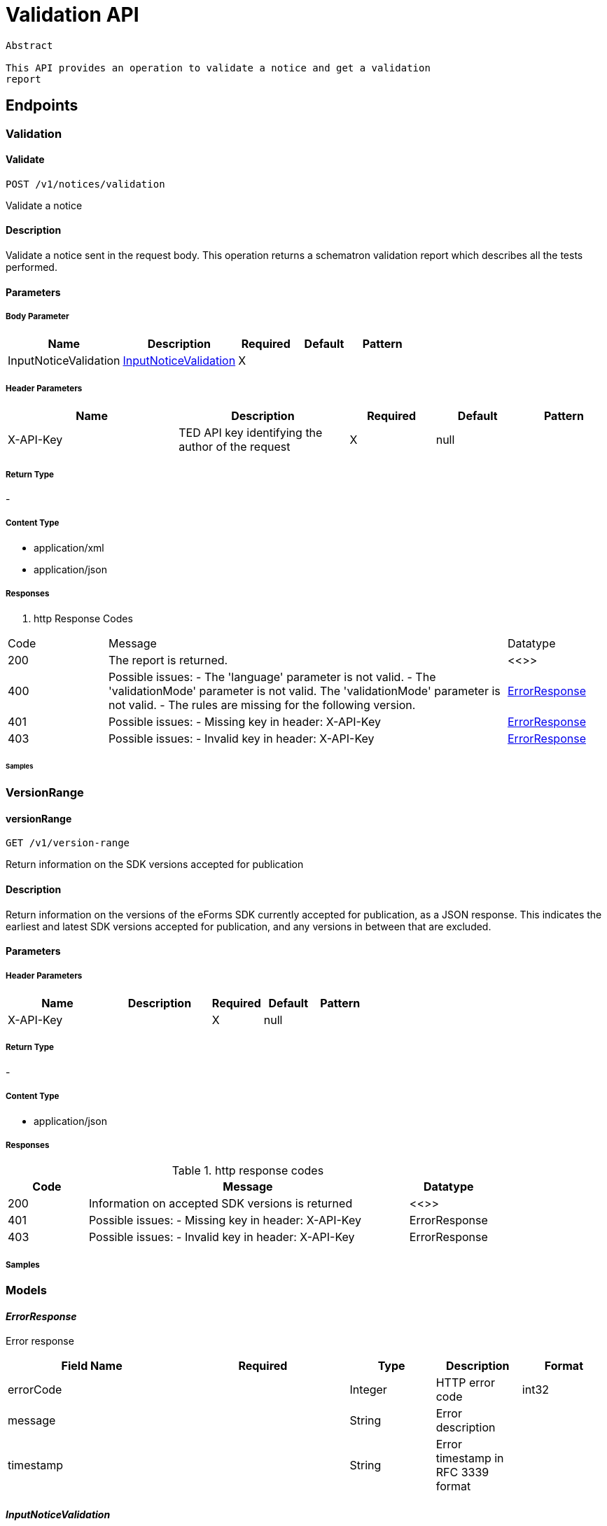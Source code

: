 = Validation API

[source]
----
Abstract

This API provides an operation to validate a notice and get a validation
report
----

== Endpoints

=== Validation

==== Validate

[source]
----
POST /v1/notices/validation
----

Validate a notice

==== Description
Validate a notice sent in the request body. This operation returns a schematron validation report which describes all the tests performed.

==== Parameters
===== Body Parameter

[cols="2,2,1,1,1"]
|===
|Name|Description|Required|Default|Pattern

|InputNoticeValidation
|https://docs.ted.europa.eu/docs-staging/api/latest/endpoints/cvs-ted-europa-eu.html#InputNoticeValidation[InputNoticeValidation]
|X
|
|
|===

===== Header Parameters

[cols="2,2,1,1,1"]
|===
|Name|Description|Required|Default|Pattern

|X-API-Key
|TED API key identifying the author of the request
|X
|null
|
|===

===== Return Type +
-

===== Content Type

* application/xml

* application/json

===== Responses

. http Response Codes

[cols="1,4,1"]
|===

|Code|Message|Datatype

|200
|The report is returned.
|<<>>

|400
|Possible issues: - The 'language' parameter is not valid. - The 'validationMode' parameter is not valid. The 'validationMode' parameter is not valid. - The rules are missing for the following version.
|https://docs.ted.europa.eu/docs-staging/api/latest/endpoints/cvs-ted-europa-eu.html#ErrorResponse[ErrorResponse]

|401
|Possible issues: - Missing key in header: X-API-Key
|https://docs.ted.europa.eu/docs-staging/api/latest/endpoints/cvs-ted-europa-eu.html#ErrorResponse[ErrorResponse]

|403
|Possible issues: - Invalid key in header: X-API-Key
|https://docs.ted.europa.eu/docs-staging/api/latest/endpoints/cvs-ted-europa-eu.html#ErrorResponse[ErrorResponse]
|===


====== Samples

=== VersionRange

==== versionRange

[source]
----
GET /v1/version-range
----

Return information on the SDK versions accepted for publication

==== Description

Return information on the versions of the eForms SDK currently accepted for publication, as a JSON response. This indicates the earliest and latest SDK versions accepted for publication, and any versions in between that are excluded.

==== Parameters

===== Header Parameters

[cols="2,2,1,1,1"]
|===
|Name|Description|Required|Default|Pattern

|X-API-Key
|
|X
|null
|

|===

===== Return Type +
-

===== Content Type

* application/json

===== Responses

.http response codes

[cols="1,4,1"]
|===
|Code|Message|Datatype

|200
|Information on accepted SDK versions is returned
|<<>>

|401
|Possible issues: - Missing key in header: X-API-Key
|ErrorResponse

|403
|Possible issues: - Invalid key in header: X-API-Key
|ErrorResponse

|===

===== Samples

=== Models
==== _ErrorResponse_
Error response

[cols="2,2,1,1,1"]
|===
|Field Name|Required|Type|Description|Format

|errorCode
|
|Integer
|HTTP error code
|int32

|message
|
|String
|Error description
|

|timestamp
|
|String
|Error timestamp in RFC 3339 format
|

|===

==== _InputNoticeValidation_
Request parameters for validation

[cols="2,2,1,1,1"]
|===
|Field Name|Required|Type|Description|Format

|notice
|X
|byte[]
|Payload in base64 for the XML document
|byte

|language
|
|String
|Language to generate the SVRL report. Enum: [bg, cs, da, de, el, en, es, et, fi, fr, ga, hu, it, lt, lv, mt, nl, pl, pt, ro, sk, sl, sv, hr]
|

|validationMode
|
|String
|Specify the validation mode that will be applied, selecting the corresponding set of rules from the eForms SDK that will be applied.
|Enum: dynamic, static,

|eFormsSdkVersion
|
|String
|Specify the eForms SDK version to use for validating the notice. This parameter should be omitted unless you want to override the version indicated in the cbc:CustomizationID element in the notice.
|

|===
